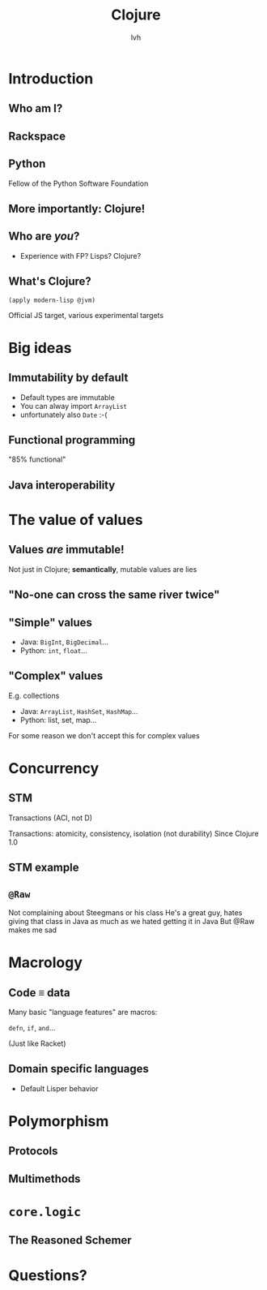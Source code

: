 #+Title: Clojure
#+Author: lvh
#+Email: _@lvh.io

#+OPTIONS: toc:nil reveal_rolling_links:nil num:nil reveal_history:true
#+REVEAL_TRANS: linear
#+REVEAL_THEME: simple

* Introduction
** Who am I?

   #+ATTR_HTML: :style border:none;width:80%
   [[./media/lvh.svg]]

   #+BEGIN_NOTES
   * Software engineer (distributed systems, infosec)
   #+END_NOTES

** Rackspace

   #+ATTR_HTML: :style border:none
   [[./media/rackspace.svg]]

** Python

   #+ATTR_HTML: :style border:none
   [[./media/python.svg]]

   #+BEGIN_NOTES
   Fellow of the Python Software Foundation
   #+END_NOTES

** More importantly: Clojure!

   #+ATTR_HTML: :style border:none
   [[./media/clojure.png]]

** Who are /you/?

   * Experience with FP? Lisps? Clojure?

** What's Clojure?

   ~(apply modern-lisp @jvm)~

   #+BEGIN_NOTES
   Official JS target, various experimental targets
   #+END_NOTES

* Big ideas

** Immutability by default

   * Default types are immutable
   * You can alway import ~ArrayList~
   * unfortunately also ~Date~ :-(

** Functional programming

   "85% functional"

** Java interoperability

* The value of values

** Values /are/ immutable!

   #+BEGIN_NOTES
   Not just in Clojure; *semantically*, mutable values are lies
   #+END_NOTES

** "No-one can cross the same river twice"

** "Simple" values

   * Java: ~BigInt~, ~BigDecimal~...
   * Python: ~int~, ~float~...

** "Complex" values

   E.g. collections

   * Java: ~ArrayList~, ~HashSet~, ~HashMap~...
   * Python: list, set, map...

   #+BEGIN_NOTES
   For some reason we don't accept this for complex values
   #+END_NOTES

* Concurrency

** STM

   Transactions (ACI, not D)

   #+BEGIN_NOTES
   Transactions: atomicity, consistency, isolation (not durability)
   Since Clojure 1.0
   #+END_NOTES

** STM example

** ~@Raw~

   #+BEGIN_NOTES
   Not complaining about Steegmans or his class
   He's a great guy, hates giving that class in Java as much as we hated getting it in Java
   But @Raw makes me sad
   #+END_NOTES

* Macrology

** Code ≡ data

   Many basic "language features" are macros:

   ~defn~, ~if~, ~and~...

   (Just like Racket)

** Domain specific languages

   * Default Lisper behavior

* Polymorphism
** Protocols
** Multimethods
* ~core.logic~

** The Reasoned Schemer

   [[./media/reasonedschemer.jpg]]

* Questions?
